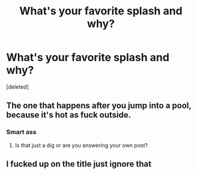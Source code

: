 #+TITLE: What's your favorite splash and why?

* What's your favorite splash and why?
:PROPERTIES:
:Score: 0
:DateUnix: 1597522978.0
:DateShort: 2020-Aug-16
:FlairText: Discussion
:END:
[deleted]


** The one that happens after you jump into a pool, because it's hot as fuck outside.
:PROPERTIES:
:Author: hrmdurr
:Score: 2
:DateUnix: 1597523250.0
:DateShort: 2020-Aug-16
:END:

*** Smart ass
:PROPERTIES:
:Author: D_R_Riddle
:Score: 0
:DateUnix: 1597523297.0
:DateShort: 2020-Aug-16
:END:

**** Is that just a dig or are you answering your own post?
:PROPERTIES:
:Author: thrawnca
:Score: 1
:DateUnix: 1597524645.0
:DateShort: 2020-Aug-16
:END:


** I fucked up on the title just ignore that
:PROPERTIES:
:Author: D_R_Riddle
:Score: 0
:DateUnix: 1597523287.0
:DateShort: 2020-Aug-16
:END:
